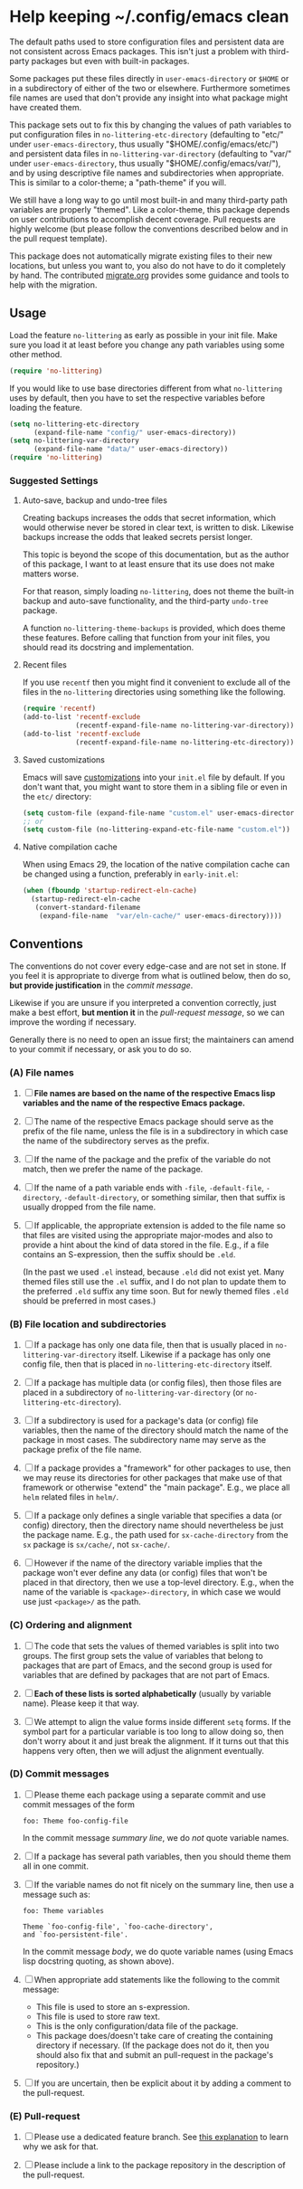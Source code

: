 * Help keeping ~/.config/emacs clean

The default paths used to store configuration files and persistent
data are not consistent across Emacs packages.  This isn't just a
problem with third-party packages but even with built-in packages.

Some packages put these files directly in ~user-emacs-directory~
or ~$HOME~ or in a subdirectory of either of the two or elsewhere.
Furthermore sometimes file names are used that don't provide any
insight into what package might have created them.

This package sets out to fix this by changing the values of path
variables to put configuration files in ~no-littering-etc-directory~
(defaulting to "etc/" under ~user-emacs-directory~, thus usually
"$HOME/.config/emacs/etc/") and persistent data files in
~no-littering-var-directory~ (defaulting to "var/" under
~user-emacs-directory~, thus usually "$HOME/.config/emacs/var/"), and
by using descriptive file names and subdirectories when appropriate.
This is similar to a color-theme; a "path-theme" if you will.

We still have a long way to go until most built-in and many
third-party path variables are properly "themed".  Like a color-theme,
this package depends on user contributions to accomplish decent
coverage.  Pull requests are highly welcome (but please follow the
conventions described below and in the pull request template).

This package does not automatically migrate existing files to their
new locations, but unless you want to, you also do not have to do
it completely by hand.  The contributed [[./migrate.org][migrate.org]] provides some
guidance and tools to help with the migration.

** Usage

Load the feature ~no-littering~ as early as possible in your init
file.  Make sure you load it at least before you change any path
variables using some other method.

#+begin_src emacs-lisp
  (require 'no-littering)
#+end_src

If you would like to use base directories different from what
~no-littering~ uses by default, then you have to set the respective
variables before loading the feature.

#+begin_src emacs-lisp
  (setq no-littering-etc-directory
        (expand-file-name "config/" user-emacs-directory))
  (setq no-littering-var-directory
        (expand-file-name "data/" user-emacs-directory))
  (require 'no-littering)
#+end_src

*** Suggested Settings
**** Auto-save, backup and undo-tree files

Creating backups increases the odds that secret information, which
would otherwise never be stored in clear text, is written to disk.
Likewise backups increase the odds that leaked secrets persist longer.

This topic is beyond the scope of this documentation, but as the
author of this package, I want to at least ensure that its use does
not make matters worse.

For that reason, simply loading ~no-littering~, does not theme the
built-in backup and auto-save functionality, and the third-party
~undo-tree~ package.

A function ~no-littering-theme-backups~ is provided, which does theme
these features.  Before calling that function from your init files,
you should read its docstring and implementation.

**** Recent files

If you use ~recentf~ then you might find it convenient to exclude all
of the files in the ~no-littering~ directories using something like
the following.

#+begin_src emacs-lisp
  (require 'recentf)
  (add-to-list 'recentf-exclude
               (recentf-expand-file-name no-littering-var-directory))
  (add-to-list 'recentf-exclude
               (recentf-expand-file-name no-littering-etc-directory))
#+end_src

**** Saved customizations

Emacs will save [[https://www.gnu.org/software/emacs/manual/html_node/emacs/Saving-Customizations.html][customizations]] into your ~init.el~ file by default.
If you don't want that, you might want to store them in a sibling file
or even in the ~etc/~ directory:

#+begin_src emacs-lisp
  (setq custom-file (expand-file-name "custom.el" user-emacs-directory))
  ;; or
  (setq custom-file (no-littering-expand-etc-file-name "custom.el"))
#+end_src

**** Native compilation cache

When using Emacs 29, the location of the native compilation cache can
be changed using a function, preferably in ~early-init.el~:

#+begin_src emacs-lisp
  (when (fboundp 'startup-redirect-eln-cache)
    (startup-redirect-eln-cache
     (convert-standard-filename
      (expand-file-name  "var/eln-cache/" user-emacs-directory))))
#+end_src

** Conventions

The conventions do not cover every edge-case and are not set in stone.
If you feel it is appropriate to diverge from what is outlined below,
then do so, *but provide justification* in the /commit message/.

Likewise if you are unsure if you interpreted a convention correctly,
just make a best effort, *but mention it* in the /pull-request message/,
so we can improve the wording if necessary.

Generally there is no need to open an issue first; the maintainers can
amend to your commit if necessary, or ask you to do so.

*** (A) File names

1. [ ] *File names are based on the name of the respective Emacs lisp*
   *variables and the name of the respective Emacs package.*

2. [ ] The name of the respective Emacs package should serve as the
   prefix of the file name, unless the file is in a subdirectory in
   which case the name of the subdirectory serves as the prefix.

3. [ ] If the name of the package and the prefix of the variable do
   not match, then we prefer the name of the package.

4. [ ] If the name of a path variable ends with ~-file~, ~-default-file~,
   ~-directory~, ~-default-directory~, or something similar, then that
   suffix is usually dropped from the file name.

5. [ ] If applicable, the appropriate extension is added to the file
   name so that files are visited using the appropriate major-modes
   and also to provide a hint about the kind of data stored in the
   file.  E.g., if a file contains an S-expression, then the suffix
   should be ~.eld~.

   (In the past we used ~.el~ instead, because ~.eld~ did not exist yet.
   Many themed files still use the ~.el~ suffix, and I do not plan to
   update them to the preferred ~.eld~ suffix any time soon.  But for
   newly themed files ~.eld~ should be preferred in most cases.)

*** (B) File location and subdirectories

1. [ ] If a package has only one data file, then that is usually
   placed in ~no-littering-var-directory~ itself.  Likewise if a package
   has only one config file, then that is placed in
   ~no-littering-etc-directory~ itself.

2. [ ] If a package has multiple data (or config files), then those
   files are placed in a subdirectory of ~no-littering-var-directory~
   (or ~no-littering-etc-directory~).

3. [ ] If a subdirectory is used for a package's data (or config) file
   variables, then the name of the directory should match the name of
   the package in most cases. The subdirectory name may serve as the
   package prefix of the file name.

4. [ ] If a package provides a "framework" for other packages to use,
   then we may reuse its directories for other packages that make use
   of that framework or otherwise "extend" the "main package".  E.g.,
   we place all ~helm~ related files in ~helm/~.

5. [ ] If a package only defines a single variable that specifies a
   data (or config) directory, then the directory name should
   nevertheless be just the package name.  E.g., the path used for
   ~sx-cache-directory~ from the ~sx~ package is ~sx/cache/~, not ~sx-cache/~.

6. [ ] However if the name of the directory variable implies that the
   package won't ever define any data (or config) files that won't be
   placed in that directory, then we use a top-level directory.  E.g.,
   when the name of the variable is ~<package>-directory~, in which case
   we would use just ~<package>/~ as the path.

*** (C) Ordering and alignment

1. [ ] The code that sets the values of themed variables is split into
   two groups.  The first group sets the value of variables that
   belong to packages that are part of Emacs, and the second group is
   used for variables that are defined by packages that are not part
   of Emacs.

2. [ ] *Each of these lists is sorted alphabetically* (usually by
   variable name).  Please keep it that way.

3. [ ] We attempt to align the value forms inside different ~setq~
   forms.  If the symbol part for a particular variable is too long to
   allow doing so, then don't worry about it and just break the
   alignment.  If it turns out that this happens very often, then we
   will adjust the alignment eventually.

*** (D) Commit messages

1. [ ] Please theme each package using a separate commit and use
   commit messages of the form

   #+begin_src text
     foo: Theme foo-config-file
   #+end_src

   In the commit message /summary line/, we do /not/ quote variable names.

2. [ ] If a package has several path variables, then you should theme
   them all in one commit.

3. [ ] If the variable names do not fit nicely on the summary line,
   then use a message such as:

   #+begin_src text
     foo: Theme variables

     Theme `foo-config-file', `foo-cache-directory',
     and `foo-persistent-file'.
   #+end_src

   In the commit message /body/, we do quote variable names (using Emacs
   lisp docstring quoting, as shown above).

4. [ ] When appropriate add statements like the following to the
   commit message:

   - This file is used to store an s-expression.
   - This file is used to store raw text.
   - This is the only configuration/data file of the package.
   - This package does/doesn't take care of creating the containing
     directory if necessary.  (If the package does not do it, then you
     should also fix that and submit an pull-request in the package's
     repository.)

5. [ ] If you are uncertain, then be explicit about it by adding a
   comment to the pull-request.

*** (E) Pull-request

1. [ ] Please use a dedicated feature branch.  See [[https://github.com/magit/magit/wiki/Dedicated-pull-request-branches][this explanation]] to
   learn why we ask for that.

2. [ ] Please include a link to the package repository in the
   description of the pull-request.

# Local Variables:
# fill-column: 70
# End:

#+html: <br><br>
#+html: <a href="https://github.com/emacscollective/no-littering/actions/workflows/compile.yml"><img alt="Compile" src="https://github.com/emacscollective/no-littering/actions/workflows/compile.yml/badge.svg"/></a>
#+html: <a href="https://stable.melpa.org/#/no-littering"><img alt="MELPA Stable" src="https://stable.melpa.org/packages/no-littering-badge.svg"/></a>
#+html: <a href="https://melpa.org/#/no-littering"><img alt="MELPA" src="https://melpa.org/packages/no-littering-badge.svg"/></a>
